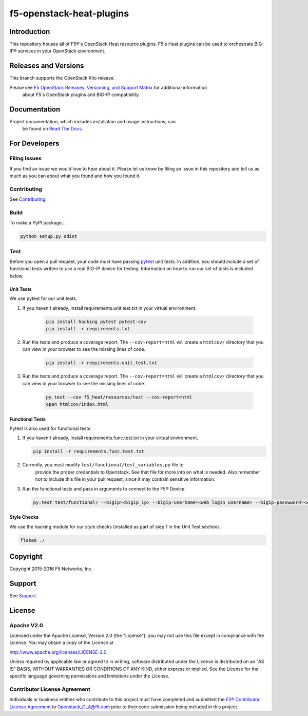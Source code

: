 f5-openstack-heat-plugins
=========================

|travis build| |docs build| |slack badge|

Introduction
------------
This repository houses all of F5®'s OpenStack Heat resource plugins. F5's
Heat plugins can be used to orchestrate BIG-IP®  services in your OpenStack environment.

Releases and Versions
---------------------
This branch supports the OpenStack Kilo release.

Please see `F5 OpenStack Releases, Versioning, and Support Matrix <http://f5-openstack-docs.readthedocs.org/en/latest/releases_and_versioning.html>`_ for additional information
 about F5's OpenStack plugins and BIG-IP compatibility.

Documentation
-------------
Project documentation, which includes installation and usage instructions, can
 be found on `Read The Docs <https://f5-openstack-heat-plugins.readthedocs
 .org/en/>`_.

For Developers
--------------

Filing Issues
`````````````
If you find an issue we would love to hear about it. Please let us know by filing an issue in this repository and tell us as much as you can about what you found and how you found it.

Contributing
````````````
See `Contributing <CONTRIBUTING.md>`_.

Build
`````
To make a PyPI package...

.. code:: bash

    python setup.py sdist

Test
````
Before you open a pull request, your code must have passing `pytest <http://pytest.org>`_ unit tests. In addition, you should include a set of functional tests written to use a real BIG-IP device for testing. Information on how to run our set of tests is included below.

Unit Tests
~~~~~~~~~~
We use pytest for our unit tests.

#. If you haven't already, install requirements.unit.test.txt in your virtual
   environment.

    .. code:: shell

       pip install hacking pytest pytest-cov
       pip install -r requirements.txt

#. Run the tests and produce a coverage report. The ``--cov-report=html`` will create a ``htmlcov/`` directory that you can view in your browser to see the missing lines of code.

    .. code:: shell

       pip install -r requirements.unit.test.txt

#. Run the tests and produce a coverage report. The ``--cov-report=html`` will
   create a ``htmlcov/`` directory that you can view in your browser to see
   the missing lines of code.

    .. code:: shell

       py.test --cov f5_heat/resources/test --cov-report=html
       open htmlcov/index.html


Functional Tests
~~~~~~~~~~~~~~~~
Pytest is also used for functional tests

#. If you haven't already, install requirements.func.test.txt in your virtual
   environment.

   .. code:: shell

       pip install -r requirements.func.test.txt

#. Currently, you must modify ``test/functional/test_variables.py`` file to
     provide the proper credentials to Openstack. See that file for more info
     on what is needed. Also remember not to include this file in your pull
     request, since it may contiain sensitive information.

#. Run the functional tests and pass in arguments to connect to the F5® Device.

   .. code:: shell

       py.test test/functional/ --bigip=<bigip_ip> --bigip-username=<web_login_username> --bigip-passwword=<web_login_password>

Style Checks
~~~~~~~~~~~~
We use the hacking module for our style checks (installed as part of step 1 in the Unit Test section).

.. code:: shell

    flake8 ./

Copyright
---------
Copyright 2015-2016 F5 Networks, Inc.

Support
-------
See `Support <SUPPORT.md>`_.

License
-------

Apache V2.0
```````````
Licensed under the Apache License, Version 2.0 (the "License"); you may not use
this file except in compliance with the License. You may obtain a copy of the
License at

http://www.apache.org/licenses/LICENSE-2.0

Unless required by applicable law or agreed to in writing, software
distributed under the License is distributed on an "AS IS" BASIS,
WITHOUT WARRANTIES OR CONDITIONS OF ANY KIND, either express or
implied. See the License for the specific language governing
permissions and limitations under the License.

Contributor License Agreement
`````````````````````````````
Individuals or business entities who contribute to this project must
have completed and submitted the `F5® Contributor License
Agreement <http://f5-openstack-docs.readthedocs.org/en/latest/cla_landing.html>`__
to Openstack_CLA@f5.com prior to their code submission being included in this
project.


.. |travis build| image:: https://travis-ci.org/F5Networks/f5-openstack-heat-plugins.svg?branch=kilo
    :target: https://travis-ci.org/F5Networks/f5-openstack-heat-plugins

.. |docs build| image:: https://readthedocs.org/projects/f5-openstack-heat-plugins/badge/?version=kilo
    :target: http://f5-openstack-heat-plugins.readthedocs.org/en/latest/?badge=kilo

.. |slack badge| image:: https://f5-openstack-slack.herokuapp.com/badge.svg
    :target: https://f5-openstack-slack.herokuapp.com/
    :alt: Slack
